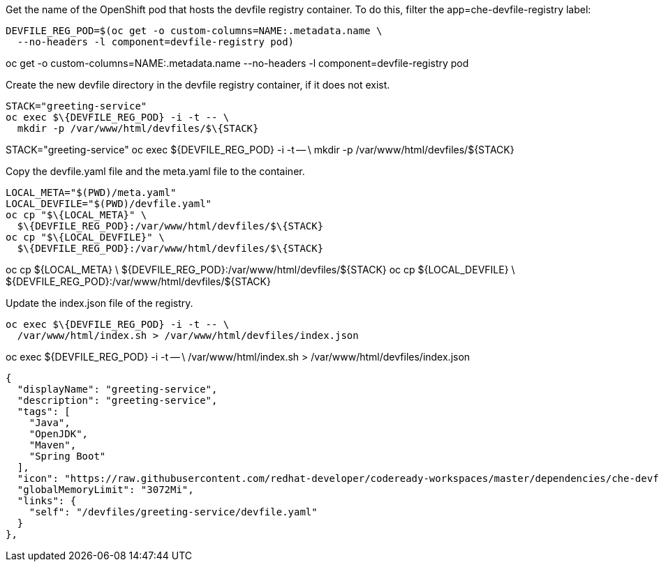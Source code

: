 Get the name of the OpenShift pod that hosts the devfile registry container. To do this, filter the app=che-devfile-registry label:

----
DEVFILE_REG_POD=$(oc get -o custom-columns=NAME:.metadata.name \
  --no-headers -l component=devfile-registry pod)
----

oc get -o custom-columns=NAME:.metadata.name --no-headers -l component=devfile-registry pod

Create the new devfile directory in the devfile registry container, if it does not exist.

----
STACK="greeting-service"
oc exec $\{DEVFILE_REG_POD} -i -t -- \
  mkdir -p /var/www/html/devfiles/$\{STACK}
----

STACK="greeting-service"
oc exec ${DEVFILE_REG_POD} -i -t -- \
  mkdir -p /var/www/html/devfiles/${STACK}


Copy the devfile.yaml file and the meta.yaml file to the container.
----
LOCAL_META="$(PWD)/meta.yaml"
LOCAL_DEVFILE="$(PWD)/devfile.yaml"
oc cp "$\{LOCAL_META}" \
  $\{DEVFILE_REG_POD}:/var/www/html/devfiles/$\{STACK}
oc cp "$\{LOCAL_DEVFILE}" \
  $\{DEVFILE_REG_POD}:/var/www/html/devfiles/$\{STACK}
----

oc cp ${LOCAL_META} \
  ${DEVFILE_REG_POD}:/var/www/html/devfiles/${STACK}
oc cp ${LOCAL_DEVFILE} \
  ${DEVFILE_REG_POD}:/var/www/html/devfiles/${STACK}  

Update the index.json file of the registry.

----
oc exec $\{DEVFILE_REG_POD} -i -t -- \
  /var/www/html/index.sh > /var/www/html/devfiles/index.json
----
oc exec ${DEVFILE_REG_POD} -i -t -- \
  /var/www/html/index.sh > /var/www/html/devfiles/index.json


  {
    "displayName": "greeting-service",
    "description": "greeting-service",
    "tags": [
      "Java",
      "OpenJDK",
      "Maven",
      "Spring Boot"
    ],
    "icon": "https://raw.githubusercontent.com/redhat-developer/codeready-workspaces/master/dependencies/che-devfile-registry/images/type-spring-boot.svg?sanitize=true",
    "globalMemoryLimit": "3072Mi",
    "links": {
      "self": "/devfiles/greeting-service/devfile.yaml"
    }
  },